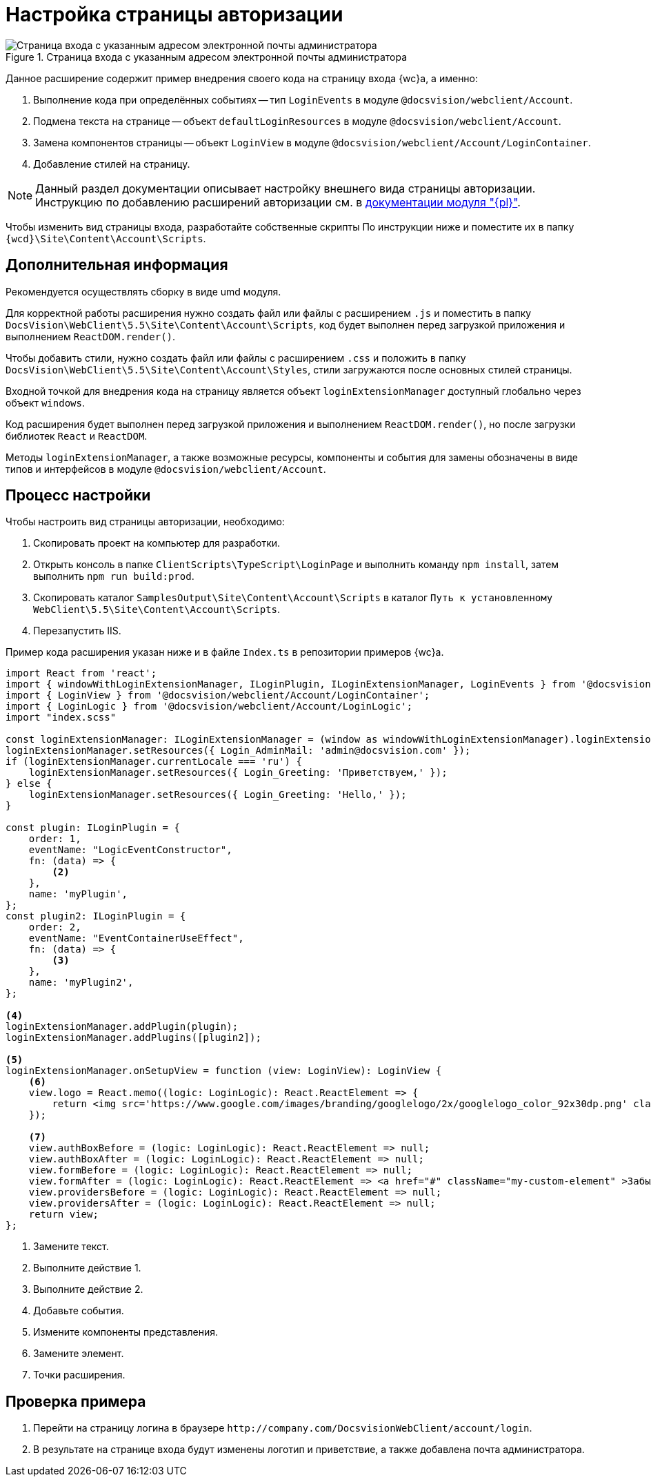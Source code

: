 = Настройка страницы авторизации

.Страница входа с указанным адресом электронной почты администратора
image::admin:authentication-email.png[Страница входа с указанным адресом электронной почты администратора]

Данное расширение содержит пример внедрения своего кода на страницу входа {wc}а, а именно:

. Выполнение кода при определённых событиях -- тип `LoginEvents` в модуле `@docsvision/webclient/Account`.
. Подмена текста на странице -- объект `defaultLoginResources` в модуле `@docsvision/webclient/Account`.
. Замена компонентов страницы -- объект `LoginView` в модуле `@docsvision/webclient/Account/LoginContainer`.
. Добавление стилей на страницу.

NOTE: Данный раздел документации описывает настройку внешнего вида страницы авторизации. Инструкцию по добавлению расширений авторизации см. в xref:admin:authorization-extensions.adoc[документации модуля "{pl}"].

Чтобы изменить вид страницы входа, разработайте собственные скрипты По инструкции ниже и поместите их в папку `{wcd}\Site\Content\Account\Scripts`.

[#additional]
== Дополнительная информация

Рекомендуется осуществлять сборку в виде umd модуля.

Для корректной работы расширения нужно создать файл или файлы с расширением `.js` и поместить в папку `DocsVision\WebClient\5.5\Site\Content\Account\Scripts`, код будет выполнен перед загрузкой приложения и выполнением `ReactDOM.render()`.

Чтобы добавить стили, нужно создать файл или файлы с расширением `.сss` и положить в папку `DocsVision\WebClient\5.5\Site\Content\Account\Styles`, стили загружаются после основных стилей страницы.

Входной точкой для внедрения кода на страницу является объект `loginExtensionManager` доступный глобально через объект `windows`.

Код расширения будет выполнен перед загрузкой приложения и выполнением `ReactDOM.render()`, но после загрузки библиотек `React` и `ReactDOM`.

Методы `loginExtensionManager`, а также возможные ресурсы, компоненты и события для замены обозначены в виде типов и интерфейсов в модуле `@docsvision/webclient/Account`.

[#process]
== Процесс настройки

.Чтобы настроить вид страницы авторизации, необходимо:
. Скопировать проект на компьютер для разработки.
. Открыть консоль в папке `ClientScripts\TypeScript\LoginPage` и выполнить команду `npm install`, затем выполнить `npm run build:prod`.
. Скопировать каталог `SamplesOutput\Site\Content\Account\Scripts` в каталог `Путь к установленному WebClient\5.5\Site\Content\Account\Scripts`.
. Перезапустить IIS.

Пример кода расширения указан ниже и в файле `Index.ts` в репозитории примеров {wc}а.

[source,typescript]
----
import React from 'react';
import { windowWithLoginExtensionManager, ILoginPlugin, ILoginExtensionManager, LoginEvents } from '@docsvision/webclient/Account';
import { LoginView } from '@docsvision/webclient/Account/LoginContainer';
import { LoginLogic } from '@docsvision/webclient/Account/LoginLogic';
import "index.scss"

const loginExtensionManager: ILoginExtensionManager = (window as windowWithLoginExtensionManager).loginExtensionManager; <.>
loginExtensionManager.setResources({ Login_AdminMail: 'admin@docsvision.com' });
if (loginExtensionManager.currentLocale === 'ru') {
    loginExtensionManager.setResources({ Login_Greeting: 'Приветствуем,' });
} else {
    loginExtensionManager.setResources({ Login_Greeting: 'Hello,' });
}

const plugin: ILoginPlugin = {
    order: 1,
    eventName: "LogicEventConstructor",
    fn: (data) => {
        <.>
    },
    name: 'myPlugin',
};
const plugin2: ILoginPlugin = {
    order: 2,
    eventName: "EventContainerUseEffect",
    fn: (data) => {
        <.>
    },
    name: 'myPlugin2',
};

<.>
loginExtensionManager.addPlugin(plugin);
loginExtensionManager.addPlugins([plugin2]);

<.>
loginExtensionManager.onSetupView = function (view: LoginView): LoginView {
    <.>
    view.logo = React.memo((logic: LoginLogic): React.ReactElement => {
        return <img src='https://www.google.com/images/branding/googlelogo/2x/googlelogo_color_92x30dp.png' className="my-custom-logo" />;
    });

    <.>
    view.authBoxBefore = (logic: LoginLogic): React.ReactElement => null;
    view.authBoxAfter = (logic: LoginLogic): React.ReactElement => null;
    view.formBefore = (logic: LoginLogic): React.ReactElement => null;
    view.formAfter = (logic: LoginLogic): React.ReactElement => <a href="#" className="my-custom-element" >Забыли пароль?</a>;
    view.providersBefore = (logic: LoginLogic): React.ReactElement => null;
    view.providersAfter = (logic: LoginLogic): React.ReactElement => null;
    return view;
};
----
<.> Замените текст.
<.> Выполните действие 1.
<.> Выполните действие 2.
<.> Добавьте события.
<.> Измените компоненты представления.
<.> Замените элемент.
<.> Точки расширения.

[#check]
== Проверка примера

. Перейти на страницу логина в браузере `\http://company.com/DocsvisionWebClient/account/login`.
. В результате на странице входа будут изменены логотип и приветствие, а также добавлена почта администратора.
